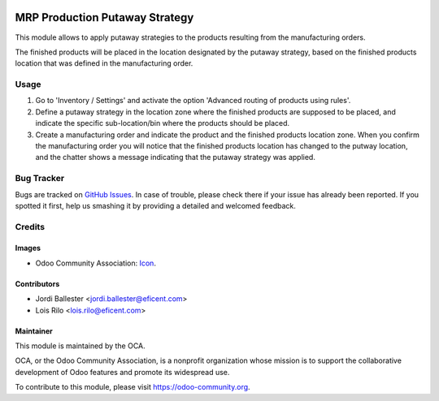 .. image:: https://img.shields.io/badge/licence-AGPL--3-blue.svg
   :target: http://www.gnu.org/licenses/agpl-3.0-standalone.html
   :alt: License: AGPL-3

===============================
MRP Production Putaway Strategy
===============================

This module allows to apply putaway strategies to the products resulting from
the manufacturing orders.

The finished products will be placed in the location designated by the putaway
strategy, based on the finished products location that was defined in the
manufacturing order.


Usage
=====

#. Go to 'Inventory / Settings' and activate the option 'Advanced routing of
   products using rules'.

#. Define a putaway strategy in the location zone where the finished products
   are supposed to be placed, and indicate the specific sub-location/bin
   where the products should be placed.

#. Create a manufacturing order and indicate the product and the finished
   products location zone. When you confirm the manufacturing order you will
   notice that the finished products location has changed to the putway
   location, and the chatter shows a message indicating that the putaway
   strategy was applied.

.. image:: https://odoo-community.org/website/image/ir.attachment/5784_f2813bd/datas
   :alt: Try me on Runbot
   :target: https://runbot.odoo-community.org/runbot/129/9.0


Bug Tracker
===========

Bugs are tracked on `GitHub Issues
<https://github.com/OCA/manufacture/issues>`_. In case of trouble, please
check there if your issue has already been reported. If you spotted it first,
help us smashing it by providing a detailed and welcomed feedback.

Credits
=======

Images
------

* Odoo Community Association: `Icon <https://github.com/OCA/maintainer-tools/blob/master/template/module/static/description/icon.svg>`_.

Contributors
------------

* Jordi Ballester <jordi.ballester@eficent.com>
* Lois Rilo <lois.rilo@eficent.com>


Maintainer
----------

.. image:: https://odoo-community.org/logo.png
   :alt: Odoo Community Association
   :target: https://odoo-community.org

This module is maintained by the OCA.

OCA, or the Odoo Community Association, is a nonprofit organization whose
mission is to support the collaborative development of Odoo features and
promote its widespread use.

To contribute to this module, please visit https://odoo-community.org.
